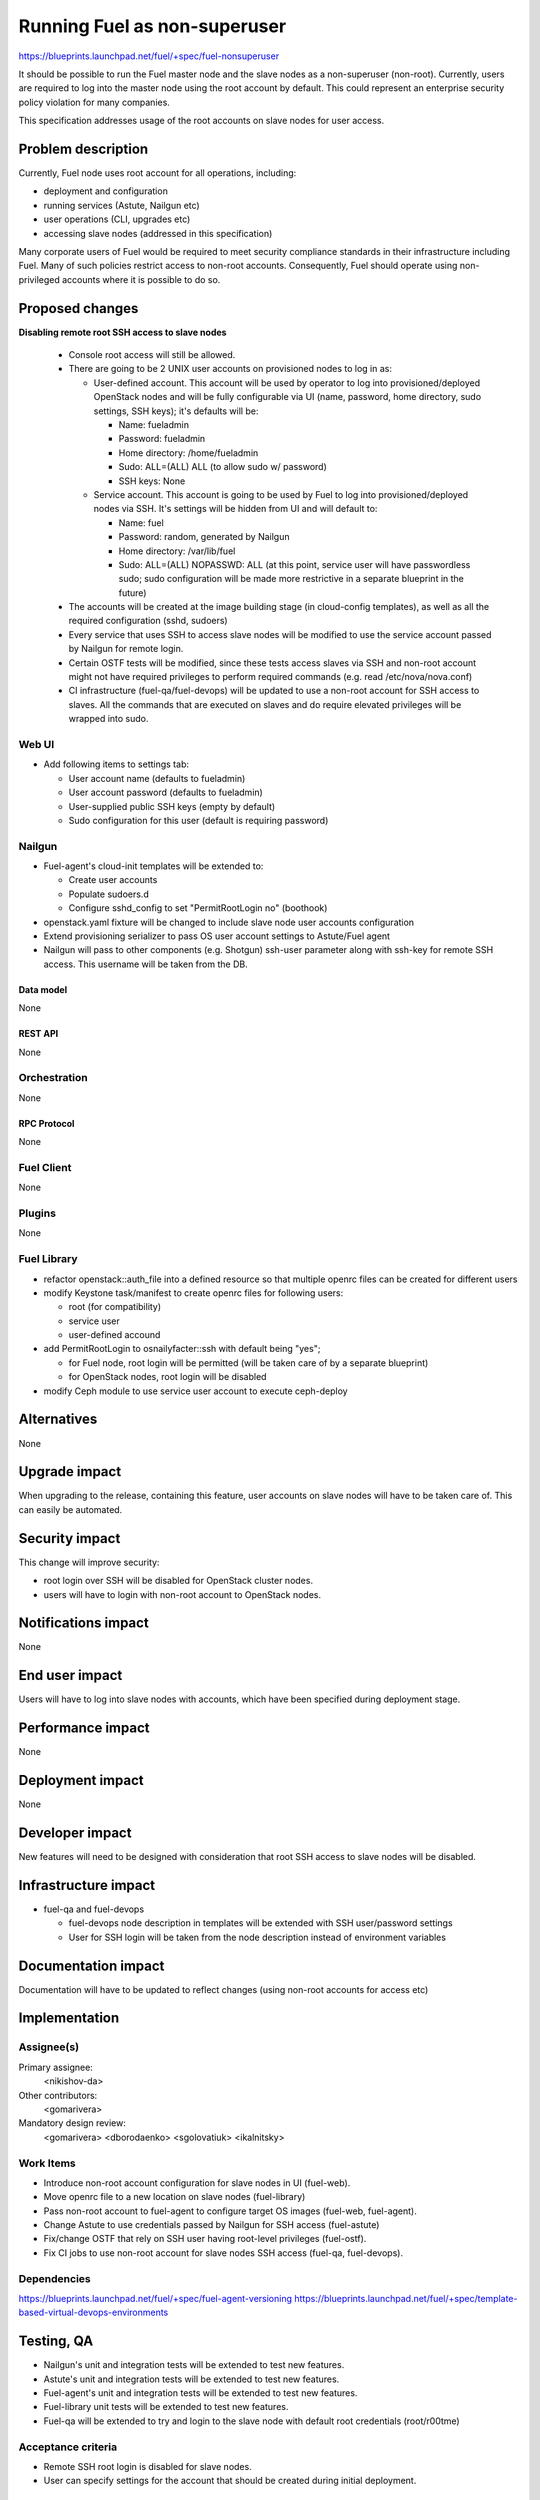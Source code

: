 ..
 This work is licensed under a Creative Commons Attribution 3.0 Unported
 License.

 http://creativecommons.org/licenses/by/3.0/legalcode

==========================================
Running Fuel as non-superuser
==========================================

https://blueprints.launchpad.net/fuel/+spec/fuel-nonsuperuser

It should be possible to run the Fuel master node and the slave nodes as a
non-superuser (non-root).  Currently, users are required to log into the master
node using the root account by default.  This could represent  an enterprise
security policy violation for many companies.

This specification addresses usage of the root accounts on slave nodes for user
access.

--------------------
Problem description
--------------------

Currently, Fuel node uses root account for all operations, including:

* deployment and configuration

* running services (Astute, Nailgun etc)

* user operations (CLI, upgrades etc)

* accessing slave nodes (addressed in this specification)

Many corporate users of Fuel would be required to meet security compliance
standards in their infrastructure including Fuel. Many of such policies
restrict access to non-root accounts. Consequently, Fuel should operate using
non-privileged accounts where it is possible to do so.

----------------
Proposed changes
----------------

**Disabling remote root SSH access to slave nodes**

   * Console root access will still be allowed.

   * There are going to be 2 UNIX user accounts on provisioned nodes to log in as:

     * User-defined account. This account will be used by operator to log into
       provisioned/deployed OpenStack nodes and will be fully configurable via
       UI (name, password, home directory, sudo settings, SSH keys); it's
       defaults will be:

       * Name: fueladmin
       * Password: fueladmin
       * Home directory: /home/fueladmin
       * Sudo: ALL=(ALL) ALL (to allow sudo w/ password)
       * SSH keys: None

     * Service account. This account is going to be used by Fuel to log into
       provisioned/deployed nodes via SSH. It's settings will be hidden from
       UI and will default to:

       * Name: fuel
       * Password: random, generated by Nailgun
       * Home directory: /var/lib/fuel
       * Sudo: ALL=(ALL) NOPASSWD: ALL (at this point, service user will have
         passwordless sudo; sudo configuration will be made more restrictive
         in a separate blueprint in the future)

   * The accounts will be created at the image building stage (in cloud-config
     templates), as well as all the required configuration (sshd, sudoers)

   * Every service that uses SSH to access slave nodes will be modified to use
     the service account passed by Nailgun for remote login.

   * Certain OSTF tests will be modified, since these tests access slaves via
     SSH and non-root account might not have required privileges to perform
     required commands (e.g. read /etc/nova/nova.conf)

   * CI infrastructure (fuel-qa/fuel-devops) will be updated to use a non-root
     account for SSH access to slaves. All the commands that are executed on
     slaves and do require elevated privileges will be wrapped into sudo.

Web UI
======

* Add following items to settings tab:

  * User account name (defaults to fueladmin)

  * User account password (defaults to fueladmin)

  * User-supplied public SSH keys (empty by default)

  * Sudo configuration for this user (default is requiring password)

Nailgun
=======

* Fuel-agent's cloud-init templates will be extended to:

  * Create user accounts

  * Populate sudoers.d

  * Configure sshd_config to set "PermitRootLogin no" (boothook)

* openstack.yaml fixture will be changed to include slave node user accounts
  configuration

* Extend provisioning serializer to pass OS user account settings to
  Astute/Fuel agent

* Nailgun will pass to other components (e.g. Shotgun) ssh-user parameter along
  with ssh-key for remote SSH access. This username will be taken from the DB.

Data model
----------

None

REST API
--------

None

Orchestration
=============

None

RPC Protocol
------------

None

Fuel Client
===========

None

Plugins
=======

None

Fuel Library
============

* refactor openstack::auth_file into a defined resource so that multiple
  openrc files can be created for different users

* modify Keystone task/manifest to create openrc files for following users:

  * root (for compatibility)

  * service user

  * user-defined accound

* add PermitRootLogin to osnailyfacter::ssh with default being "yes";

  * for Fuel node, root login will be permitted (will be taken care of
    by a separate blueprint)

  * for OpenStack nodes, root login will be disabled

* modify Ceph module to use service user account to execute ceph-deploy

------------
Alternatives
------------

None

--------------
Upgrade impact
--------------

When upgrading to the release, containing this feature, user accounts on slave
nodes will have to be taken care of.  This can easily be automated.

---------------
Security impact
---------------

This change will improve security:

* root login over SSH will be disabled for OpenStack cluster nodes.

* users will have to login with non-root account to OpenStack nodes.

--------------------
Notifications impact
--------------------

None

---------------
End user impact
---------------

Users will have to log into slave nodes with accounts, which have been
specified during deployment stage.

------------------
Performance impact
------------------

None

-----------------
Deployment impact
-----------------

None

----------------
Developer impact
----------------

New features will need to be designed with consideration that root SSH access
to slave nodes will be disabled.

---------------------
Infrastructure impact
---------------------

* fuel-qa and fuel-devops

  * fuel-devops node description in templates will be extended with SSH
    user/password settings

  * User for SSH login will be taken from the node description instead of
    environment variables

--------------------
Documentation impact
--------------------

Documentation will have to be updated to reflect changes (using non-root
accounts for access etc)

--------------
Implementation
--------------

Assignee(s)
===========

Primary assignee:
  <nikishov-da>

Other contributors:
  <gomarivera>

Mandatory design review:
  <gomarivera>
  <dborodaenko>
  <sgolovatiuk>
  <ikalnitsky>


Work Items
==========

* Introduce non-root account configuration for slave nodes in UI (fuel-web).

* Move openrc file to a new location on slave nodes (fuel-library)

* Pass non-root account to fuel-agent to configure target OS images (fuel-web,
  fuel-agent).

* Change Astute to use credentials passed by Nailgun for SSH access
  (fuel-astute)

* Fix/change OSTF that rely on SSH user having root-level privileges
  (fuel-ostf).

* Fix CI jobs to use non-root account for slave nodes SSH access (fuel-qa,
  fuel-devops).


Dependencies
============

https://blueprints.launchpad.net/fuel/+spec/fuel-agent-versioning
https://blueprints.launchpad.net/fuel/+spec/template-based-virtual-devops-environments

------------
Testing, QA
------------

* Nailgun's unit and integration tests will be extended to test new features.

* Astute's unit and integration tests will be extended to test new features.

* Fuel-agent's unit and integration tests will be extended to test new features.

* Fuel-library unit tests will be extended to test new features.

* Fuel-qa will be extended to try and login to the slave node with default root
  credentials (root/r00tme)

Acceptance criteria
===================

* Remote SSH root login is disabled for slave nodes.

* User can specify settings for the account that should be created during
  initial deployment.


----------
References
----------

None
